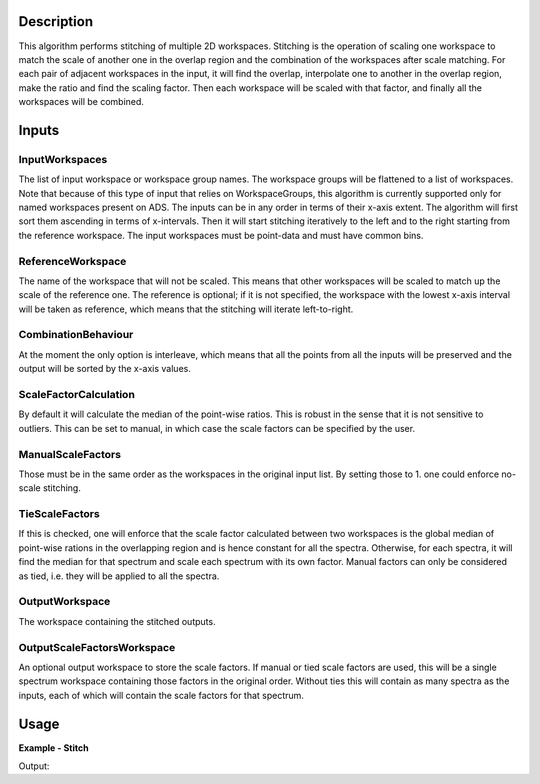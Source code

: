 
.. algorithm::

.. summary::

.. relatedalgorithms::

.. properties::

Description
-----------

This algorithm performs stitching of multiple 2D workspaces. Stitching is the operation of scaling one workspace to match the scale of another one in the overlap region and the combination of the workspaces after scale matching.
For each pair of adjacent workspaces in the input, it will find the overlap, interpolate one to another in the overlap region, make the ratio and find the scaling factor.
Then each workspace will be scaled with that factor, and finally all the workspaces will be combined.

Inputs
------

InputWorkspaces
###############

The list of input workspace or workspace group names. The workspace groups will be flattened to a list of workspaces.
Note that because of this type of input that relies on WorkspaceGroups, this algorithm is currently supported only for named workspaces present on ADS.
The inputs can be in any order in terms of their x-axis extent. The algorithm will first sort them ascending in terms of x-intervals.
Then it will start stitching iteratively to the left and to the right starting from the reference workspace. The input workspaces must be point-data and must have common bins.

ReferenceWorkspace
##################

The name of the workspace that will not be scaled. This means that other workspaces will be scaled to match up the scale of the reference one.
The reference is optional; if it is not specified, the workspace with the lowest x-axis interval will be taken as reference, which means that the stitching will iterate left-to-right.

CombinationBehaviour
####################

At the moment the only option is interleave, which means that all the points from all the inputs will be preserved and the output will be sorted by the x-axis values.

ScaleFactorCalculation
######################

By default it will calculate the median of the point-wise ratios. This is robust in the sense that it is not sensitive to outliers.
This can be set to manual, in which case the scale factors can be specified by the user.

ManualScaleFactors
##################

Those must be in the same order as the workspaces in the original input list. By setting those to 1. one could enforce no-scale stitching.

TieScaleFactors
###############

If this is checked, one will enforce that the scale factor calculated between two workspaces is the global median of point-wise rations in the overlapping region and is hence constant for all the spectra.
Otherwise, for each spectra, it will find the median for that spectrum and scale each spectrum with its own factor.
Manual factors can only be considered as tied, i.e. they will be applied to all the spectra.

OutputWorkspace
###############

The workspace containing the stitched outputs.

OutputScaleFactorsWorkspace
###########################

An optional output workspace to store the scale factors.
If manual or tied scale factors are used, this will be a single spectrum workspace containing those factors in the original order.
Without ties this will contain as many spectra as the inputs, each of which will contain the scale factors for that spectrum.

Usage
-----

**Example - Stitch**

.. testcode:: StitchExample

  np.random.seed(179864)
  x1 = np.linspace(0,100,11)
  y1 = 5 + np.sin(x1) + np.random.normal(scale=0.001)
  ws1 = CreateWorkspace(DataX=x1,DataY=y1,NSpec=1)
  x2 = np.linspace(50,150,11)
  y2 = 7 + np.cos(x2) + np.random.normal(scale=0.001)
  ws2 = CreateWorkspace(DataX=x2,DataY=y2,NSpec=1)
  st = Stitch([ws1,ws2])
  print(f'Stitched curve has {st.blocksize()} points')

Output:

.. testoutput:: StitchExample

  Stitched curve has 22 points

.. categories::

.. sourcelink::

